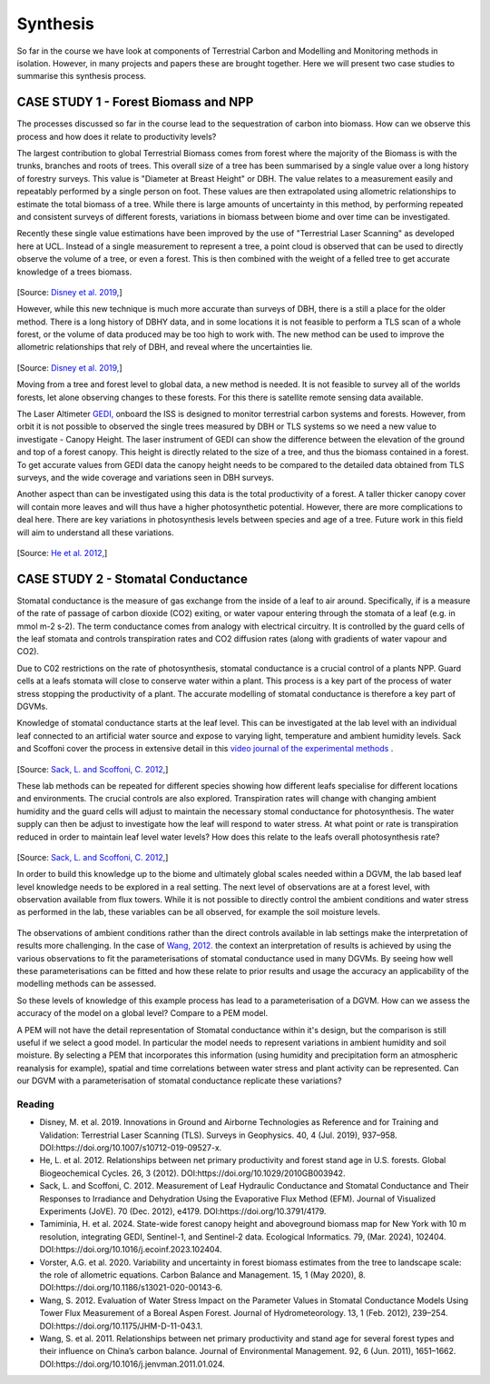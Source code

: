 Synthesis
=========

So far in the course we have look at components of Terrestrial Carbon and Modelling and Monitoring methods in isolation. However, in many projects and papers these are brought together. Here we will present two case studies to summarise this synthesis process. 

CASE STUDY 1 - Forest Biomass and NPP
~~~~~~~~~~~~~~~~~~~~~~~~~~~~~~~~~~~~~~~~

The processes discussed so far in the course lead to the sequestration of carbon into biomass. How can we observe this process and how does it relate to productivity levels?

The largest contribution to global Terrestrial Biomass comes from forest where the majority of the Biomass is with the trunks, branches and roots of trees. This overall size of a tree has been summarised by a single value over a long history of forestry surveys. This value is "Diameter at Breast Height" or DBH. The value relates to a measurement easily and repeatably performed by a single person on foot. These values are then extrapolated using allometric relationships to estimate the total biomass of a tree. While there is large amounts of uncertainty in this method, by performing repeated and consistent surveys of different forests, variations in biomass between biome and over time can be investigated.

Recently these single value estimations have been improved by the use of "Terrestrial Laser Scanning" as developed here at UCL. Instead of a single measurement to represent a tree, a point cloud is observed that can be used to directly observe the volume of a tree, or even a forest. This is then combined with the weight of a felled tree to get accurate knowledge of a trees biomass.

.. figure:: figures/disney_tls.png
    :width: 90%

[Source: `Disney et al. 2019, <https://doi.org/10.1007/s10712-019-09527-x>`_]

However, while this new technique is much more accurate than surveys of DBH, there is a still a place for the older method. There is a long history of DBHY data, and in some locations it is not feasible to perform a TLS scan of a whole forest, or the volume of data produced may be too high to work with. The new method can be used to improve the allometric relationships that rely of DBH, and reveal where the uncertainties lie.


.. figure:: figures/disney_dbh.png
    :width: 60%

[Source: `Disney et al. 2019, <https://doi.org/10.1007/s10712-019-09527-x>`_]

Moving from a tree and forest level to global data, a new method is needed. It is not feasible to survey all of the worlds forests, let alone observing changes to these forests. For this there is satellite remote sensing data available.

The Laser Altimeter `GEDI, <https://www.earthdata.nasa.gov/data/projects/gedi>`_ onboard the ISS is designed to monitor terrestrial carbon systems and forests. However, from orbit it is not possible to observed the single trees measured by DBH or TLS systems so we need a new value to investigate - Canopy Height. The laser instrument of GEDI can show the difference between the elevation of the ground and top of a forest canopy. This height is directly related to the size of a tree, and thus the biomass contained in a forest. To get accurate values from GEDI data the canopy height needs to be compared to the detailed data obtained from TLS surveys, and the wide coverage and variations seen in DBH surveys.

Another aspect than can be investigated using this data is the total productivity of a forest. A   taller thicker canopy cover will contain more leaves and will thus have a higher photosynthetic potential. However, there are more complications to deal here. There are key variations in photosynthesis levels between species and age of a tree. Future work in this field will aim to understand all these variations.


.. figure:: figures/he_forest_NPP.png 
    :width: 50%

[Source: `He et al. 2012, <https://onlinelibrary.wiley.com/doi/abs/10.1029/2010GB003942>`_]


CASE STUDY 2 - Stomatal Conductance
~~~~~~~~~~~~~~~~~~~~~~~~~~~~~~~~~~~~~~~~

Stomatal conductance is the measure of gas exchange from the inside of a leaf to air around. Specifically, if is a measure of the rate of passage of carbon dioxide (CO2) exiting, or water vapour entering through the stomata of a leaf (e.g. in mmol m-2 s-2). The term conductance comes from analogy with electrical circuitry. It is controlled by the guard cells of the leaf stomata and controls transpiration rates and CO2 diffusion rates (along with gradients of water vapour and CO2).

Due to C02 restrictions on the rate of photosynthesis, stomatal conductance is a crucial control of a plants NPP. Guard cells at a leafs stomata will close to conserve water within a plant. This process is a key part of the process of water stress stopping the productivity of a plant. The accurate modelling of stomatal conductance is therefore a key part of DGVMs.

Knowledge of stomatal conductance starts at the leaf level. This can be investigated at the lab level with an individual leaf connected to an artificial water source and expose to varying light, temperature and ambient humidity levels. Sack and Scoffoni cover the process in extensive detail in this `video journal of the experimental methods <https://doi.org/10.3791/4179>`_ .


.. figure:: figures/jove_stomatal.png
    :width: 50%

[Source: `Sack, L. and Scoffoni, C. 2012, <https://doi.org/10.3791/4179>`_]

These lab methods can be repeated for different species showing how different leafs specialise for different locations and environments. The crucial controls are also explored. Transpiration rates will change with changing ambient humidity and the guard cells will adjust to maintain the necessary stomal conductance for photosynthesis. The water supply can then be adjust to investigate how the leaf will respond to water stress. At what point or rate is transpiration reduced in order to maintain leaf level water levels? How does this relate to the leafs overall photosynthesis rate?

.. figure:: figures/jove_stomatal_plot.png
    :width: 50%

[Source: `Sack, L. and Scoffoni, C. 2012, <https://doi.org/10.3791/4179>`_]

In order to build this knowledge up to the biome and ultimately global scales needed within a DGVM, the lab based leaf level knowledge needs to be explored in a real setting. The next level of observations are at a forest level, with observation available from flux towers. While it is not possible to directly control the ambient conditions and water stress as performed in the lab, these variables can be all observed, for example the soil moisture levels.

.. figure:: figures/wang_soil.png
    :width: 50%

The observations of ambient conditions rather than the direct controls available in lab settings make the interpretation of results more challenging. In the case of `Wang, 2012. <https://doi.org/10.1175/JHM-D-11-043.1>`_ the context an interpretation of results is achieved by using the various observations to fit the parameterisations of stomatal conductance used in many DGVMs. By seeing how well these parameterisations can be fitted and how these relate to prior results and usage the accuracy an applicability of the modelling methods can be assessed.


So these levels of knowledge of this example process has lead to a parameterisation of a DGVM. How can we assess the accuracy of the model on a global level? Compare to a PEM model. 

A PEM will not have the detail representation of Stomatal conductance within it's design, but the comparison is still useful if we select a good model. In particular the model needs to represent variations in ambient humidity and soil moisture. By selecting a PEM that incorporates this information (using humidity and precipitation form an atmospheric reanalysis for example), spatial and time correlations between water stress and plant activity can be represented. Can our DGVM with a parameterisation of stomatal conductance replicate these variations?


Reading
-------
* Disney, M. et al. 2019. Innovations in Ground and Airborne Technologies as Reference and for Training and Validation: Terrestrial Laser Scanning (TLS). Surveys in Geophysics. 40, 4 (Jul. 2019), 937–958. DOI:https://doi.org/10.1007/s10712-019-09527-x.
* He, L. et al. 2012. Relationships between net primary productivity and forest stand age in U.S. forests. Global Biogeochemical Cycles. 26, 3 (2012). DOI:https://doi.org/10.1029/2010GB003942.
* Sack, L. and Scoffoni, C. 2012. Measurement of Leaf Hydraulic Conductance and Stomatal Conductance and Their Responses to Irradiance and Dehydration Using the Evaporative Flux Method (EFM). Journal of Visualized Experiments (JoVE). 70 (Dec. 2012), e4179. DOI:https://doi.org/10.3791/4179.
* Tamiminia, H. et al. 2024. State-wide forest canopy height and aboveground biomass map for New York with 10 m resolution, integrating GEDI, Sentinel-1, and Sentinel-2 data. Ecological Informatics. 79, (Mar. 2024), 102404. DOI:https://doi.org/10.1016/j.ecoinf.2023.102404.
* Vorster, A.G. et al. 2020. Variability and uncertainty in forest biomass estimates from the tree to landscape scale: the role of allometric equations. Carbon Balance and Management. 15, 1 (May 2020), 8. DOI:https://doi.org/10.1186/s13021-020-00143-6.
* Wang, S. 2012. Evaluation of Water Stress Impact on the Parameter Values in Stomatal Conductance Models Using Tower Flux Measurement of a Boreal Aspen Forest. Journal of Hydrometeorology. 13, 1 (Feb. 2012), 239–254. DOI:https://doi.org/10.1175/JHM-D-11-043.1.
* Wang, S. et al. 2011. Relationships between net primary productivity and stand age for several forest types and their influence on China’s carbon balance. Journal of Environmental Management. 92, 6 (Jun. 2011), 1651–1662. DOI:https://doi.org/10.1016/j.jenvman.2011.01.024.

